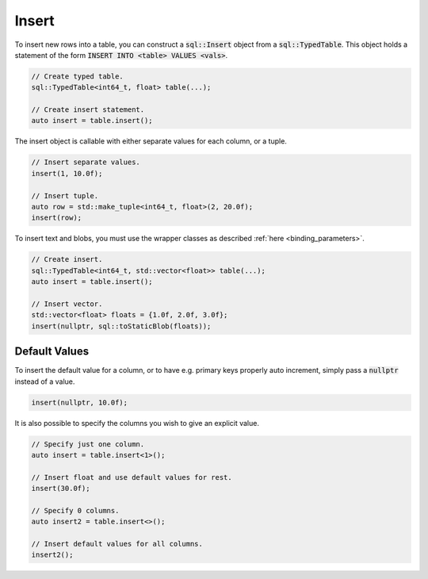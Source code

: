 Insert
======

To insert new rows into a table, you can construct a :code:`sql::Insert` object from a :code:`sql::TypedTable`. This
object holds a statement of the form :code:`INSERT INTO <table> VALUES <vals>`.

.. code-block:: cpp

    // Create typed table.
    sql::TypedTable<int64_t, float> table(...);

    // Create insert statement.
    auto insert = table.insert();

The insert object is callable with either separate values for each column, or a tuple.

.. code-block:: cpp

    // Insert separate values.
    insert(1, 10.0f);

    // Insert tuple.
    auto row = std::make_tuple<int64_t, float>(2, 20.0f);
    insert(row);

To insert text and blobs, you must use the wrapper classes as described :ref:`here <binding_parameters>`.

.. code-block:: cpp

    // Create insert.
    sql::TypedTable<int64_t, std::vector<float>> table(...);
    auto insert = table.insert();

    // Insert vector.
    std::vector<float> floats = {1.0f, 2.0f, 3.0f};
    insert(nullptr, sql::toStaticBlob(floats));

Default Values
--------------

To insert the default value for a column, or to have e.g. primary keys properly auto increment, simply pass a
:code:`nullptr` instead of a value.

.. code-block:: cpp

    insert(nullptr, 10.0f);

It is also possible to specify the columns you wish to give an explicit value.

.. code-block:: cpp

    // Specify just one column.
    auto insert = table.insert<1>();

    // Insert float and use default values for rest.
    insert(30.0f);

    // Specify 0 columns.
    auto insert2 = table.insert<>();

    // Insert default values for all columns.
    insert2();
